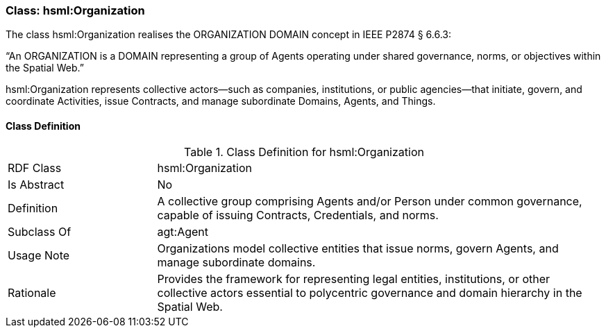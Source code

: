 [[hsml-organization]]
=== Class: hsml:Organization

The class hsml:Organization realises the ORGANIZATION DOMAIN concept in IEEE P2874 § 6.6.3:

“An ORGANIZATION is a DOMAIN representing a group of Agents operating under shared governance, norms, or objectives within the Spatial Web.”

hsml:Organization represents collective actors—such as companies, institutions, or public agencies—that initiate, govern, and coordinate Activities, issue Contracts, and manage subordinate Domains, Agents, and Things.



[[hsml-organization-class]]
==== Class Definition

.Class Definition for +hsml:Organization+
[cols="1,3"]
|===
| RDF Class | +hsml:Organization+
| Is Abstract | No
| Definition | A collective group comprising Agents and/or Person under common governance, capable of issuing Contracts, Credentials, and norms.
| Subclass Of | agt:Agent
| Usage Note | Organizations model collective entities that issue norms, govern Agents, and manage subordinate domains.
| Rationale | Provides the framework for representing legal entities, institutions, or other collective actors essential to polycentric governance and domain hierarchy in the Spatial Web.
|===

